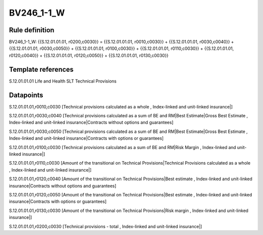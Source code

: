 ===========
BV246_1-1_W
===========

Rule definition
---------------

BV246_1-1_W: {{S.12.01.01.01, r0200,c0030}} = {{S.12.01.01.01, r0010,c0030}} + {{S.12.01.01.01, r0030,c0040}} + {{S.12.01.01.01, r0030,c0050}} + {{S.12.01.01.01, r0100,c0030}} + {{S.12.01.01.01, r0110,c0030}} + {{S.12.01.01.01, r0120,c0040}} + {{S.12.01.01.01, r0120,c0050}} + {{S.12.01.01.01, r0130,c0030}}


Template references
-------------------

S.12.01.01.01 Life and Health SLT Technical Provisions


Datapoints
----------

S.12.01.01.01,r0010,c0030 [Technical provisions calculated as a whole , Index-linked and unit-linked insurance|]

S.12.01.01.01,r0030,c0040 [Technical provisions calculated as a sum of BE and RM|Best Estimate|Gross Best Estimate , Index-linked and unit-linked insurance|Contracts without options and guarantees]

S.12.01.01.01,r0030,c0050 [Technical provisions calculated as a sum of BE and RM|Best Estimate|Gross Best Estimate , Index-linked and unit-linked insurance|Contracts with options or guarantees]

S.12.01.01.01,r0100,c0030 [Technical provisions calculated as a sum of BE and RM|Risk Margin , Index-linked and unit-linked insurance|]

S.12.01.01.01,r0110,c0030 [Amount of the transitional on Technical Provisions|Technical Provisions calculated as a whole , Index-linked and unit-linked insurance|]

S.12.01.01.01,r0120,c0040 [Amount of the transitional on Technical Provisions|Best estimate , Index-linked and unit-linked insurance|Contracts without options and guarantees]

S.12.01.01.01,r0120,c0050 [Amount of the transitional on Technical Provisions|Best estimate , Index-linked and unit-linked insurance|Contracts with options or guarantees]

S.12.01.01.01,r0130,c0030 [Amount of the transitional on Technical Provisions|Risk margin , Index-linked and unit-linked insurance|]

S.12.01.01.01,r0200,c0030 [Technical provisions - total , Index-linked and unit-linked insurance|]




